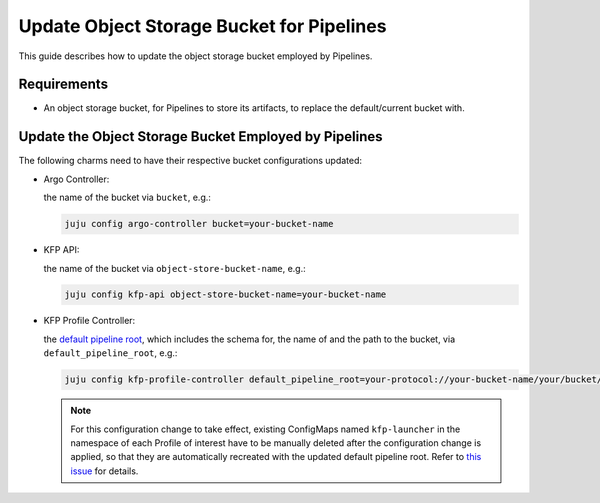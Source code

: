 .. _update_object_storage_bucket_for_pipelines:

Update Object Storage Bucket for Pipelines
==========================================

This guide describes how to update the object storage bucket employed by Pipelines.

------------
Requirements
------------

- An object storage bucket, for Pipelines to store its artifacts, to replace the default/current bucket with.

------------------------------------------------------
Update the Object Storage Bucket Employed by Pipelines
------------------------------------------------------

The following charms need to have their respective bucket configurations updated:

- Argo Controller:

  the name of the bucket via ``bucket``, e.g.:

  .. code-block:: bash

    juju config argo-controller bucket=your-bucket-name

- KFP API:

  the name of the bucket via ``object-store-bucket-name``, e.g.:

  .. code-block:: bash

    juju config kfp-api object-store-bucket-name=your-bucket-name

- KFP Profile Controller:

  the `default pipeline root <https://www.kubeflow.org/docs/components/pipelines/concepts/pipeline-root>`_, which includes the schema for, the name of and the path to the bucket, via ``default_pipeline_root``, e.g.:

  .. code-block:: bash

    juju config kfp-profile-controller default_pipeline_root=your-protocol://your-bucket-name/your/bucket/path

  .. note::

    For this configuration change to take effect, existing ConfigMaps named ``kfp-launcher`` in the namespace of each Profile of interest have to be manually deleted after the configuration change is applied, so that they are automatically recreated with the updated default pipeline root. Refer to `this issue <https://github.com/canonical/metacontroller-operator/issues/193>`_ for details.
